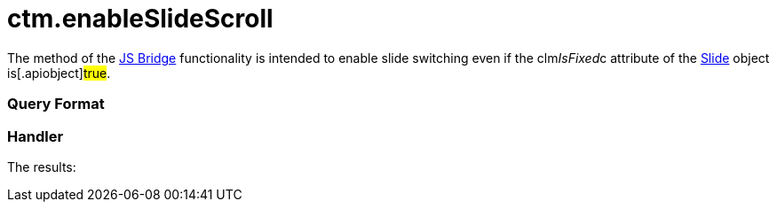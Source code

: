 = ctm.enableSlideScroll

The method of the xref:js-bridge-api[JS Bridge] functionality is
intended to enable slide switching even if the
[.apiobject]#clm__IsFixed__c# attribute of the
xref:clm-slide[Slide] object is[.apiobject]#true#.

[[h2__905713055]]
=== Query Format

[[h2_442663712]]
=== Handler





The results:
